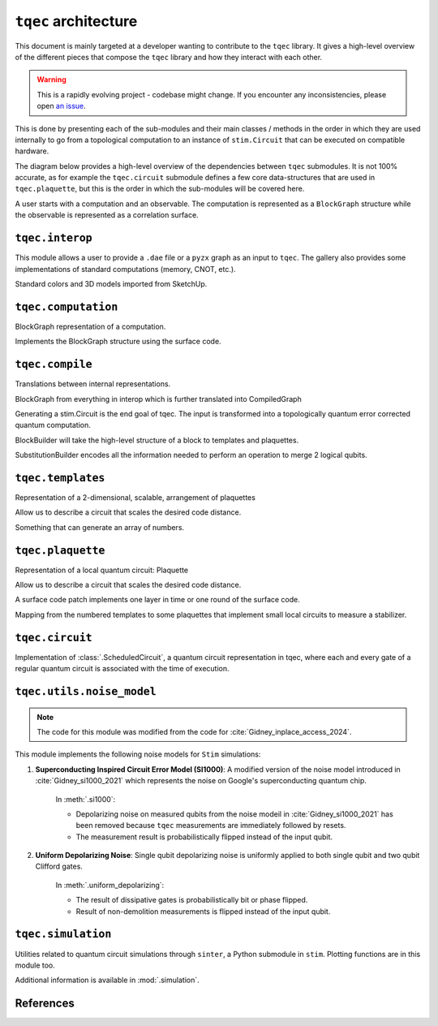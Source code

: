 ``tqec`` architecture
=====================

This document is mainly targeted at a developer wanting to contribute to the
``tqec`` library. It gives a high-level overview of the different pieces that compose
the ``tqec`` library and how they interact with each other.

.. warning::

    This is a rapidly evolving project - codebase might change. If you encounter any
    inconsistencies, please open `an issue <https://github.com/tqec/tqec/issues/new/choose>`_.


This is done by presenting each of the sub-modules and their main classes / methods
in the order in which they are used internally to go from a topological computation to
an instance of ``stim.Circuit`` that can be executed on compatible hardware.

The diagram below provides a high-level overview of the dependencies between ``tqec``
submodules. It is not 100% accurate, as for example the ``tqec.circuit`` submodule
defines a few core data-structures that are used in ``tqec.plaquette``, but this is
the order in which the sub-modules will be covered here.

.. mermaid::
    :config: {"theme": "base", "darkMode": "true"}

    %%{
    init: {
        'theme': 'base',
        'themeVariables': {
        'primaryColor': '#AFEEEE',
        'lineColor': '#6495ED'
        }
    }
    }%%

    graph
        A[tqec.interop] --> B[tqec.computation]
        B --> E[tqec.compile]
        C[tqec.templates] --> E
        D[tqec.plaquette] --> E
        E --> F[tqec.circuit]
        F --> G[tqec.utils.noise_models]
        G --> H[tqec.simulation]

A user starts with a computation and an observable. The computation is represented as a ``BlockGraph``
structure while the observable is represented as a correlation surface.

``tqec.interop``
----------------

This module allows a user to provide a ``.dae`` file or a ``pyzx`` graph as an input to ``tqec``. The gallery also
provides some implementations of standard computations (memory, CNOT, etc.).

Standard colors and 3D models imported from SketchUp.

``tqec.computation``
--------------------

BlockGraph representation of a computation.

Implements the BlockGraph structure using the surface code.

``tqec.compile``
--------------------

Translations between internal representations.

BlockGraph from everything in interop which is further translated into CompiledGraph

.. mermaid::
    :align: center
    :config: {"theme": "base", "darkMode": "true"}

    %%{
    init: {
        'theme': 'base',
        'themeVariables': {
        'primaryColor': '#AFEEEE',
        'lineColor': '#6495ED'
        }
    }
    }%%

    graph
        A[BlockGraph] --> B[CompiledGraph] --> C[ScheduledCircuit]--> D[stim.Circuit]

Generating a stim.Circuit is the end goal of tqec. The input is transformed into a topologically quantum error
corrected quantum computation.

BlockBuilder will take the high-level structure of a block to templates and plaquettes.

SubstitutionBuilder encodes all the information needed to perform an operation to merge 2 logical qubits.

``tqec.templates``
------------------

Representation of a 2-dimensional, scalable, arrangement of plaquettes

Allow us to describe a circuit that scales the desired code distance.

Something that can generate an array of numbers.

``tqec.plaquette``
------------------

Representation of a local quantum circuit: Plaquette

Allow us to describe a circuit that scales the desired code distance.

A surface code patch implements one layer in time or one round of the surface code.

Mapping from the numbered templates to some plaquettes that implement small local circuits to measure a stabilizer.


``tqec.circuit``
----------------

Implementation of :class:`.ScheduledCircuit`, a quantum circuit representation in tqec, where each and every gate of a regular quantum circuit is associated with the time of execution.

``tqec.utils.noise_model``
--------------------------

.. note::

    The code for this module was modified from the code for :cite:`Gidney_inplace_access_2024`.

This module implements the following noise models for ``Stim`` simulations:

#. **Superconducting Inspired Circuit Error Model (SI1000)**: A modified version of the noise model introduced in :cite:`Gidney_si1000_2021` which represents the noise on Google's superconducting quantum chip.

    In :meth:`.si1000`:

    * Depolarizing noise on measured qubits from the noise modeil in :cite:`Gidney_si1000_2021` has been removed because ``tqec`` measurements are immediately followed by resets.

    * The measurement result is probabilistically flipped instead of the input qubit.

#. **Uniform Depolarizing Noise**: Single qubit depolarizing noise is uniformly applied to both single qubit and two qubit Clifford gates.

    In :meth:`.uniform_depolarizing`:

    * The result of dissipative gates is probabilistically bit or phase flipped.

    * Result of non-demolition measurements is flipped instead of the input qubit.



``tqec.simulation``
-------------------

Utilities related to quantum circuit simulations through ``sinter``, a Python submodule in ``stim``.
Plotting functions are in this module too.

Additional information is available in :mod:`.simulation`.



References
-----------
.. bibliography::
   :filter: docname in docnames
